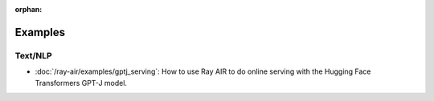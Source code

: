 :orphan:

Examples
========

Text/NLP
--------
- :doc:`/ray-air/examples/gptj_serving`: How to use Ray AIR to do online serving with the Hugging Face Transformers GPT-J model.